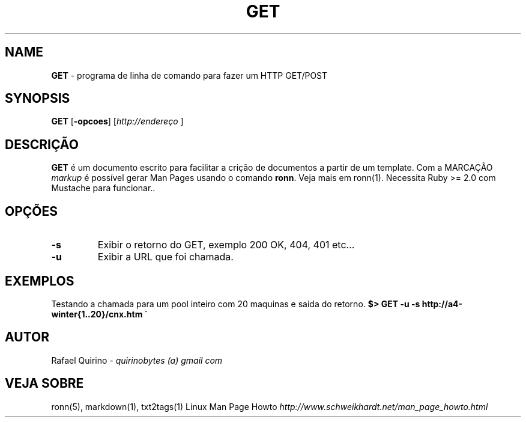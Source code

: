 .\" generated with Ronn/v0.7.3
.\" http://github.com/rtomayko/ronn/tree/0.7.3
.
.TH "GET" "1" "May 2017" "" ""
.
.SH "NAME"
\fBGET\fR \- programa de linha de comando para fazer um HTTP GET/POST
.
.SH "SYNOPSIS"
\fBGET\fR [\fB\-opcoes\fR] [\fIhttp://endereço\fR ]
.
.SH "DESCRIÇÃO"
\fBGET\fR é um documento escrito para facilitar a crição de documentos a partir de um template\. Com a MARCAÇÃO \fImarkup\fR é possível gerar Man Pages usando o comando \fBronn\fR\. Veja mais em ronn(1)\. Necessita Ruby >= 2\.0 com Mustache para funcionar\.\.
.
.SH "OPÇÕES"
.
.TP
\fB\-s\fR
Exibir o retorno do GET, exemplo 200 OK, 404, 401 etc\.\.\.
.
.TP
\fB\-u\fR
Exibir a URL que foi chamada\.
.
.SH "EXEMPLOS"
Testando a chamada para um pool inteiro com 20 maquinas e saida do retorno\. \fB$> GET \-u \-s http://a4\-winter{1\.\.20}/cnx\.htm \'\fR
.
.SH "AUTOR"
Rafael Quirino \- \fIquirinobytes (a) gmail com\fR
.
.SH "VEJA SOBRE"
ronn(5), markdown(1), txt2tags(1) Linux Man Page Howto \fIhttp://www\.schweikhardt\.net/man_page_howto\.html\fR
